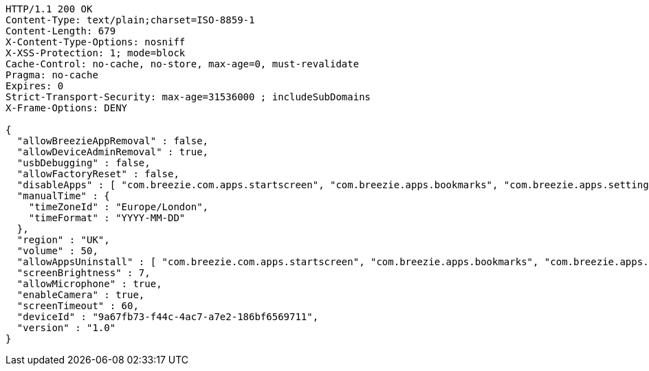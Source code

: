 [source,http,options="nowrap"]
----
HTTP/1.1 200 OK
Content-Type: text/plain;charset=ISO-8859-1
Content-Length: 679
X-Content-Type-Options: nosniff
X-XSS-Protection: 1; mode=block
Cache-Control: no-cache, no-store, max-age=0, must-revalidate
Pragma: no-cache
Expires: 0
Strict-Transport-Security: max-age=31536000 ; includeSubDomains
X-Frame-Options: DENY

{
  "allowBreezieAppRemoval" : false,
  "allowDeviceAdminRemoval" : true,
  "usbDebugging" : false,
  "allowFactoryReset" : false,
  "disableApps" : [ "com.breezie.com.apps.startscreen", "com.breezie.apps.bookmarks", "com.breezie.apps.settings" ],
  "manualTime" : {
    "timeZoneId" : "Europe/London",
    "timeFormat" : "YYYY-MM-DD"
  },
  "region" : "UK",
  "volume" : 50,
  "allowAppsUninstall" : [ "com.breezie.com.apps.startscreen", "com.breezie.apps.bookmarks", "com.breezie.apps.settings" ],
  "screenBrightness" : 7,
  "allowMicrophone" : true,
  "enableCamera" : true,
  "screenTimeout" : 60,
  "deviceId" : "9a67fb73-f44c-4ac7-a7e2-186bf6569711",
  "version" : "1.0"
}
----